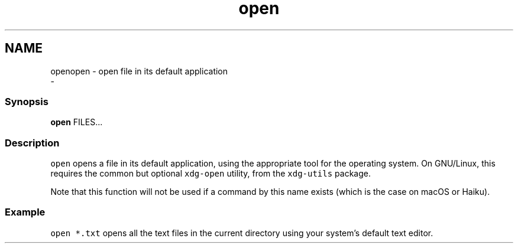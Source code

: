 .TH "open" 1 "Thu Nov 23 2017" "Version 2.7.0" "fish" \" -*- nroff -*-
.ad l
.nh
.SH NAME
openopen - open file in its default application 
 \- 
.PP
.SS "Synopsis"
.PP
.nf

\fBopen\fP FILES\&.\&.\&.
.fi
.PP
.SS "Description"
\fCopen\fP opens a file in its default application, using the appropriate tool for the operating system\&. On GNU/Linux, this requires the common but optional \fCxdg-open\fP utility, from the \fCxdg-utils\fP package\&.
.PP
Note that this function will not be used if a command by this name exists (which is the case on macOS or Haiku)\&.
.SS "Example"
\fCopen *\&.txt\fP opens all the text files in the current directory using your system's default text editor\&. 
